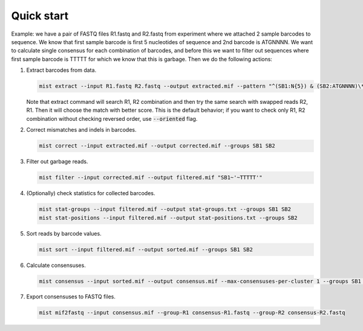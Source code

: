 ===========
Quick start
===========

Example: we have a pair of FASTQ files R1.fastq and R2.fastq from experiment where we attached 2 sample barcodes
to sequence. We know that first sample barcode is first 5 nucleotides of sequence and 2nd barcode is ATGNNNN. We want
to calculate single consensus for each combination of barcodes, and before this we want to filter out sequences where
first sample barcode is TTTTT for which we know that this is garbage. Then we do the following actions:

#. Extract barcodes from data.

   .. code-block:: console

      mist extract --input R1.fastq R2.fastq --output extracted.mif --pattern "^(SB1:N{5}) & (SB2:ATGNNNN)\*"

   Note that extract command will search R1, R2 combination and then try the same search with swapped reads R2, R1.
   Then it will choose the match with better score. This is the default behavior; if you want to check only R1, R2
   combination without checking reversed order, use :code:`--oriented` flag.
#. Correct mismatches and indels in barcodes.

   .. code-block:: console

      mist correct --input extracted.mif --output corrected.mif --groups SB1 SB2

#. Filter out garbage reads.

   .. code-block:: console

      mist filter --input corrected.mif --output filtered.mif "SB1~'~TTTTT'"

#. (Optionally) check statistics for collected barcodes.

   .. code-block:: console

      mist stat-groups --input filtered.mif --output stat-groups.txt --groups SB1 SB2
      mist stat-positions --input filtered.mif --output stat-positions.txt --groups SB2

#. Sort reads by barcode values.

   .. code-block:: console

      mist sort --input filtered.mif --output sorted.mif --groups SB1 SB2

#. Calculate consensuses.

   .. code-block:: console

      mist consensus --input sorted.mif --output consensus.mif --max-consensuses-per-cluster 1 --groups SB1 SB2

#. Export consensuses to FASTQ files.

   .. code-block:: console

      mist mif2fastq --input consensus.mif --group-R1 consensus-R1.fastq --group-R2 consensus-R2.fastq
